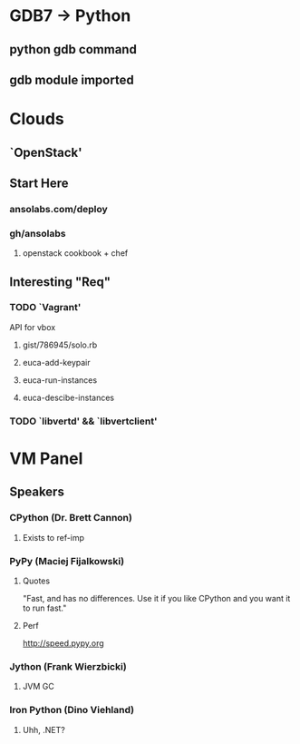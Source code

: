 * GDB7 -> Python
** python gdb command
** gdb module imported

* Clouds
** `OpenStack'
** Start Here
*** ansolabs.com/deploy
*** gh/ansolabs
**** openstack cookbook + chef
** Interesting "Req"
*** TODO `Vagrant'
    API for vbox
**** gist/786945/solo.rb
**** euca-add-keypair
**** euca-run-instances
**** euca-descibe-instances
*** TODO `libvertd' && `libvertclient'

* VM Panel
** Speakers
*** CPython (Dr. Brett Cannon)
**** Exists to ref-imp
*** PyPy (Maciej Fijalkowski)
**** Quotes
     "Fast, and has no differences. Use it if you like CPython and you want it to run fast."
**** Perf
     http://speed.pypy.org
*** Jython (Frank Wierzbicki)
**** JVM GC
*** Iron Python (Dino Viehland)
**** Uhh, .NET?
